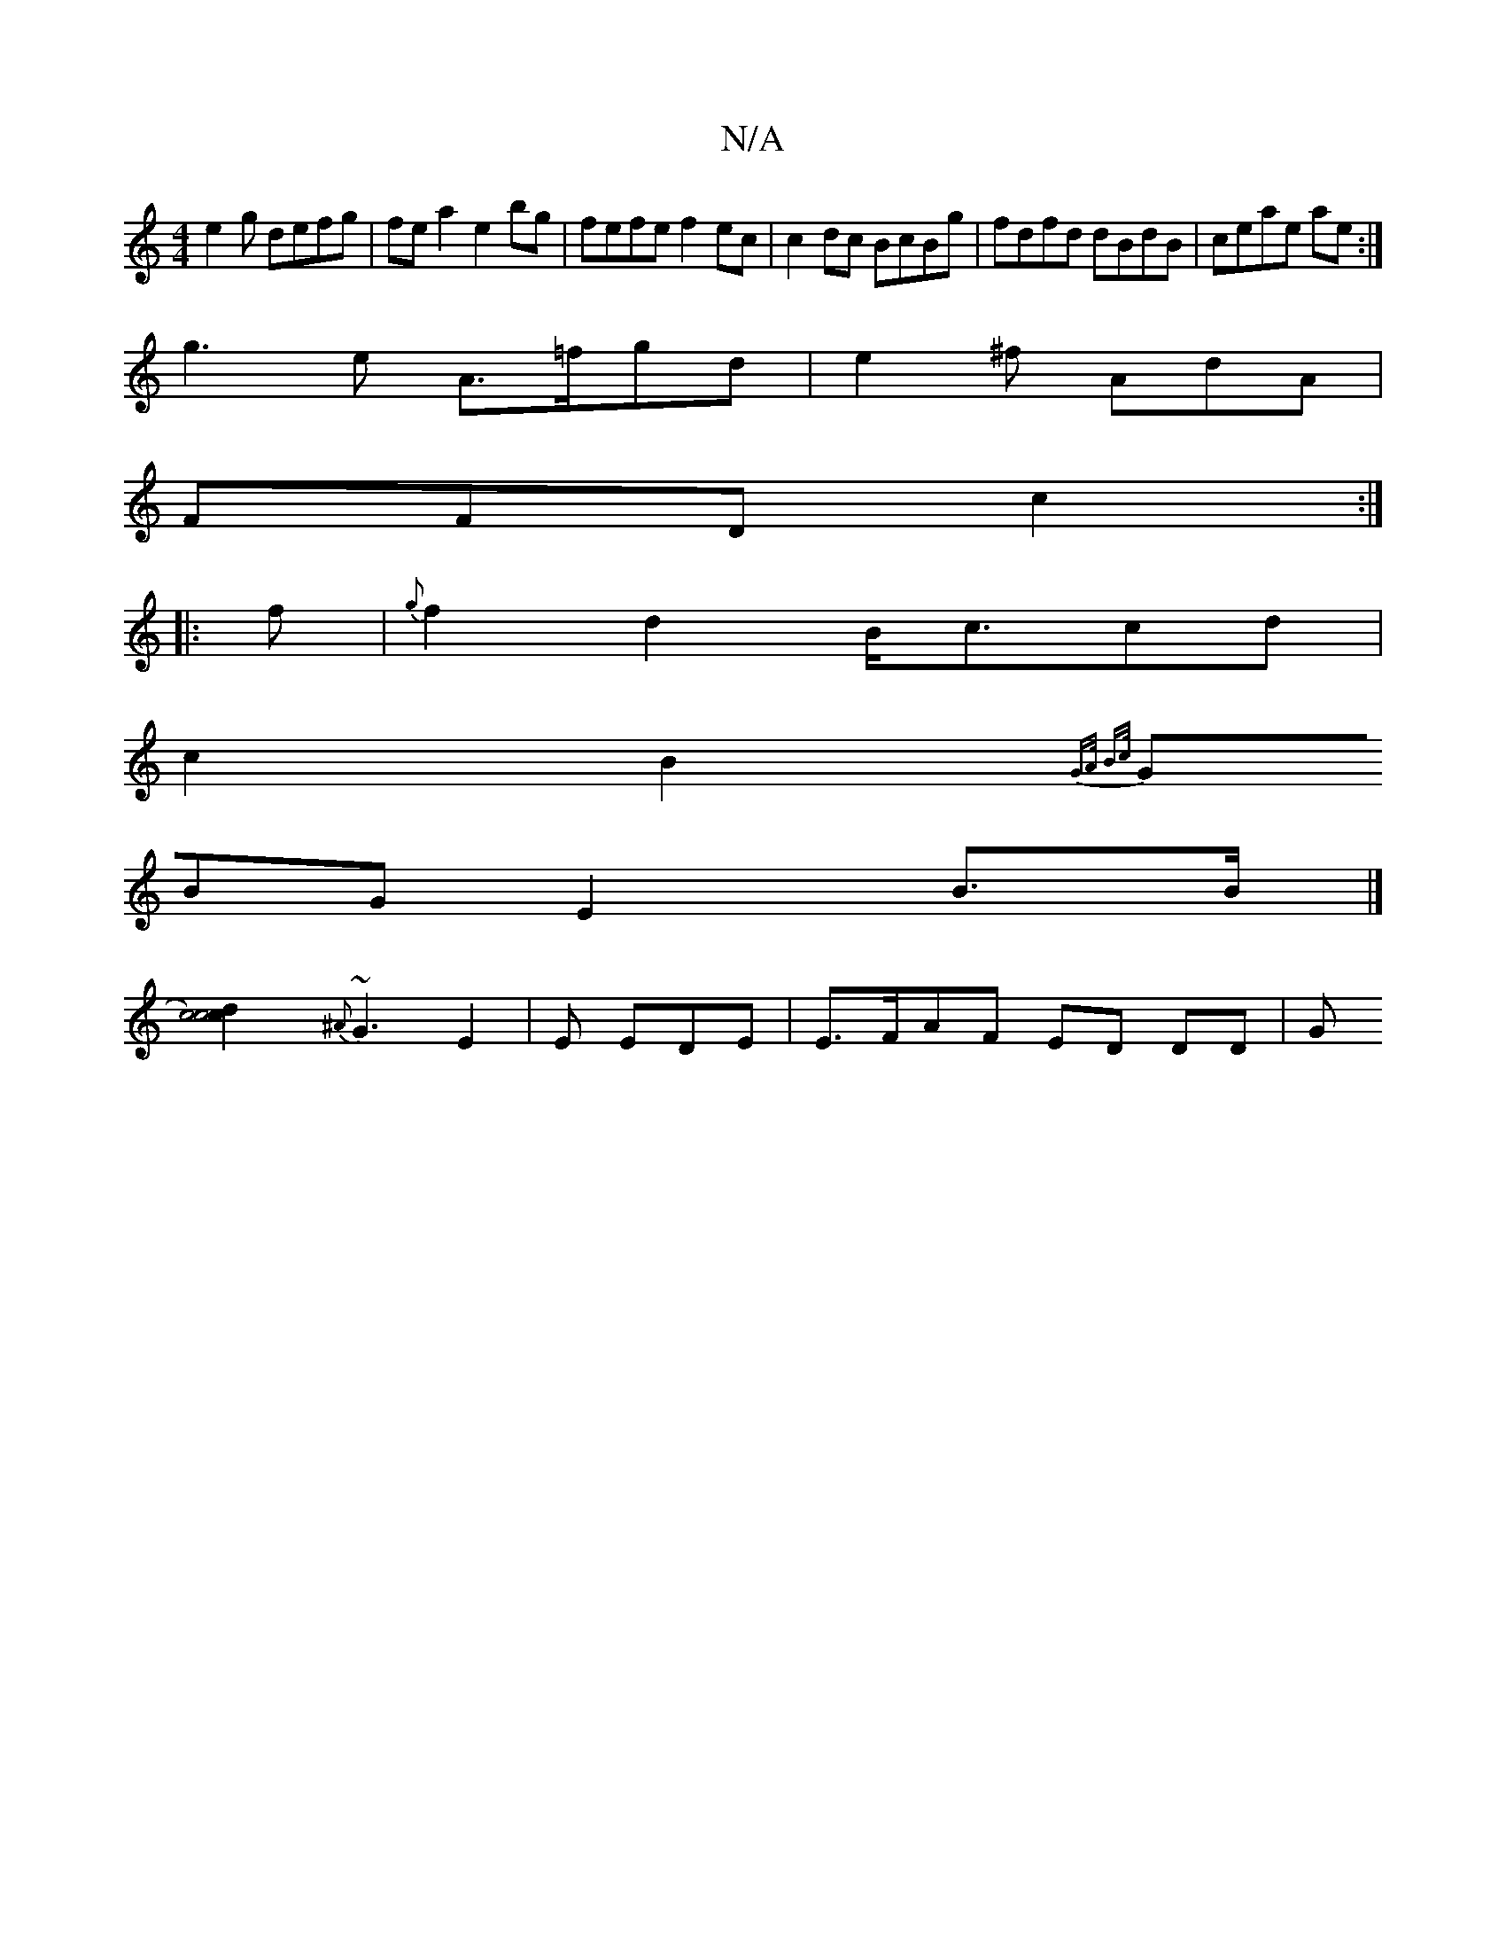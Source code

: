 X:1
T:N/A
M:4/4
R:N/A
K:Cmajor
 e2 g defg | fea2 e2 bg | fefe f2ec | c2 dc BcBg|fdfd dBdB|ceae ae:|
g3e A>=fgd|e2^f AdA|
 FFD c2:|
|:f|{g}f2d2 B<ccd|
c2B2{G>A B>c |
(3GBG E2 B>B|]
[c4) d2 | c4 c2 ||
{^A}~G3 E2|E EDE | E>FAF ED DD|G